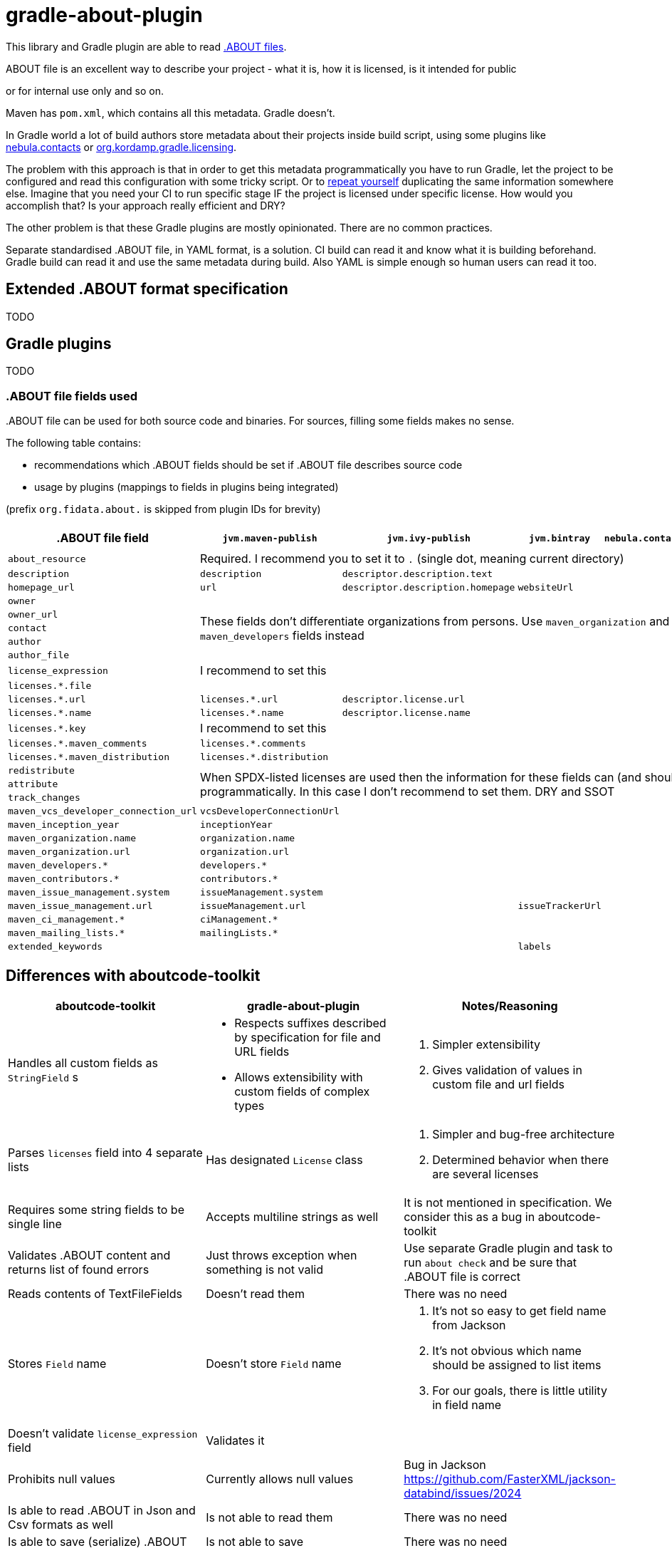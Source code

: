 // SPDX-Copyright: ©  Basil Peace
// SPDX-License-Identifier: FSFAP
= gradle-about-plugin

This library and Gradle plugin are able to read
https://github.com/nexB/aboutcode-toolkit/blob/develop/SPECIFICATION.rst[.ABOUT files].

.ABOUT file is an excellent way to describe your project - what it is, how it is licensed, is it intended for public
or for internal use only and so on.

Maven has `pom.xml`, which contains all this metadata. Gradle doesn't.

In Gradle world a lot of build authors store metadata about their projects inside build script, using some plugins
like https://nebula-plugins.github.io/documentation/plugin_overview.html#gradle-contacts-plugin[nebula.contacts]
or https://aalmiray.github.io/kordamp-gradle-plugins/#_org_kordamp_gradle_licensing[org.kordamp.gradle.licensing].

The problem with this approach is that in order to get this metadata programmatically
you have to run Gradle, let the project to be configured and read this configuration with some tricky script.
Or to https://en.wikipedia.org/wiki/Don't_repeat_yourself[repeat yourself] duplicating the same information
somewhere else. Imagine that you need your CI to run specific stage IF the project is licensed under specific license.
How would you accomplish that? Is your approach really efficient and DRY?

The other problem is that these Gradle plugins are mostly opinionated. There are no common practices.

Separate standardised .ABOUT file, in YAML format, is a solution.
CI build can read it and know what it is building beforehand.
Gradle build can read it and use the same metadata during build.
Also YAML is simple enough so human users can read it too.

== Extended .ABOUT format specification

TODO

== Gradle plugins

TODO

=== .ABOUT file fields used

{empty}.ABOUT file can be used for both source code and binaries.
For sources, filling some fields makes no sense.

The following table contains:

* recommendations which .ABOUT fields should be set if .ABOUT file describes source code
* usage by plugins (mappings to fields in plugins being integrated)

(prefix `org.fidata.about.` is skipped from plugin IDs for brevity)

[cols="6",options="header"]
|===
^|.ABOUT file field
^|`jvm.maven-publish`
^|`jvm.ivy-publish`
^|`jvm.bintray`
^|`nebula.contacts`
^|`jvm.plugin-publish`

| `about_resource`
5+^| Required. I recommend you to set it to `.` (single dot, meaning current directory)

| `description`
| `description`
| `descriptor.description.text`
|
|
| `description`

| `homepage_url`
| `url`
| `descriptor.description.homepage`
| `websiteUrl`
|
| `website`

| `owner`
5.5+^| These fields don't differentiate organizations from persons. Use `maven_organization` and `maven_developers` fields instead
| `owner_url`
| `contact`
| `author`
| `author_file`

| `license_expression`
5+^| I recommend to set this

| `licenses.*.file`
|
|
|
|
|

| `licenses.*.url`
| `licenses.*.url`
| `descriptor.license.url`
|
|
|

| `licenses.*.name`
| `licenses.*.name`
| `descriptor.license.name`
|
|
|

| `licenses.*.key`
5+^| I recommend to set this

| `licenses.*.maven_comments`
| `licenses.*.comments`
|
|
|
|

| `licenses.*.maven_distribution`
| `licenses.*.distribution`
|
|
|
|

| `redistribute`
5.3+^| When SPDX-listed licenses are used
then the information for these fields can (and should) be derived programmatically.
In this case I don't recommend to set them. DRY and SSOT
| `attribute`
| `track_changes`

| `maven_vcs_developer_connection_url`
| `vcsDeveloperConnectionUrl`
|
|
|
|

| `maven_inception_year`
| `inceptionYear`
|
|
|
|

| `maven_organization.name`
| `organization.name`
|
|
|
|

| `maven_organization.url`
| `organization.url`
|
|
|
|

| `maven_developers.*`
| `developers.*`
|
|
|
|

| `maven_contributors.*`
| `contributors.*`
|
|
|
|

| `maven_issue_management.system`
| `issueManagement.system`
|
|
|
|

| `maven_issue_management.url`
| `issueManagement.url`
|
| `issueTrackerUrl`
|
|

| `maven_ci_management.*`
| `ciManagement.*`
|
|
|
|

| `maven_mailing_lists.*`
| `mailingLists.*`
|
|
|
|

| `extended_keywords`
|
|
| `labels`
|
| `tags`

|===

== Differences with aboutcode-toolkit

[cols="3",options="header"]
|===
^|aboutcode-toolkit
^|gradle-about-plugin
^|Notes/Reasoning

| Handles all custom fields as `StringField` s
a|
*   Respects suffixes described by specification for file and URL fields
*   Allows extensibility with custom fields of complex types
a|
1. Simpler extensibility
2. Gives validation of values in custom file and url fields

| Parses `licenses` field into 4 separate lists
| Has designated `License` class
a|
1. Simpler and bug-free architecture
2. Determined behavior when there are several licenses

| Requires some string fields to be single line
| Accepts multiline strings as well
| It is not mentioned in specification. We consider this as a bug in aboutcode-toolkit

| Validates .ABOUT content and returns list of found errors
| Just throws exception when something is not valid
| Use separate Gradle plugin and task to run `about check` and be sure that .ABOUT file is correct

| Reads contents of TextFileFields
| Doesn't read them
| There was no need

| Stores `Field` name
| Doesn't store `Field` name
a|
1. It's not so easy to get field name from Jackson
2. It's not obvious which name should be assigned to list items
3. For our goals, there is little utility in field name

| Doesn't validate `license_expression` field
| Validates it
|

| Prohibits null values
| Currently allows null values
| Bug in Jackson https://github.com/FasterXML/jackson-databind/issues/2024

| Is able to read .ABOUT in Json and Csv formats as well
| Is not able to read them
| There was no need

| Is able to save (serialize) .ABOUT
| Is not able to save
| There was no need

| Keeps order of fields
| Generally, doesn't keep order of fields
(preserves order of string, file, URL and custom non-mapped fields,
but all fields mapped to separate classes are parsed to separate Java class fields, which have no 'order')
| There was no need
|===
